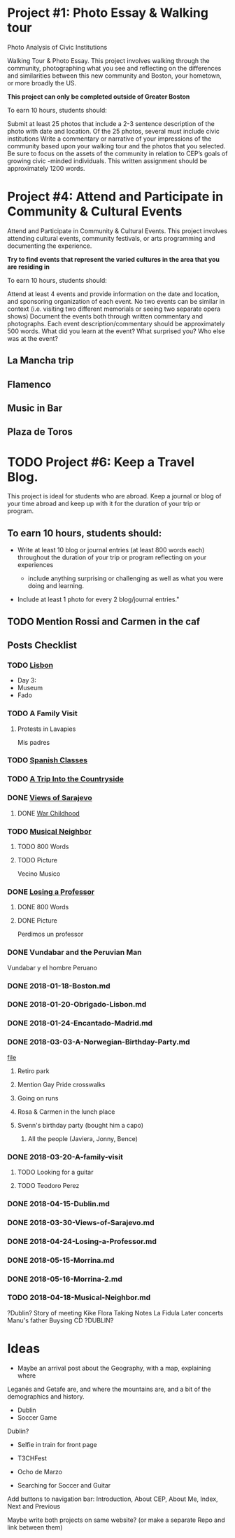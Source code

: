 * Project #1: Photo Essay & Walking tour
Photo Analysis of Civic Institutions

Walking Tour & Photo Essay. This project involves walking through the community, photographing what you see and reflecting on the differences and similarities between this new community and Boston, your hometown, or more broadly the US. 

*This project can only be completed outside of Greater Boston*

To earn 10 hours, students should:

Submit at least 25 photos that include a 2-3 sentence description of the photo with date and location.
Of the 25 photos, several must include civic institutions
Write a commentary or narrative of your impressions of the community based upon your walking tour and the photos that you selected. Be sure to focus on the assets of the community in relation to CEP’s goals of growing civic -minded individuals. This written assignment should be approximately 1200 words.

* Project #4: Attend and Participate in Community & Cultural Events
Attend and Participate in Community & Cultural Events. This project involves attending cultural events, community festivals, or arts programming and documenting the experience. 

*Try to find events that represent the varied cultures in the area that you are residing in*

To earn 10 hours, students should:

Attend at least 4 events and provide information on the date and location, and sponsoring organization of each event.
No two events can be similar in context (i.e. visiting two different memorials or seeing two separate opera shows) 
Document the events both through written commentary and photographs. Each event description/commentary should be approximately 500 words. What did you learn at the event? What surprised you? Who else was at the event?

** La Mancha trip
** Flamenco
** Music in Bar
** Plaza de Toros

* TODO Project #6: Keep a Travel Blog.  
  DEADLINE: <2018-06-24 Sun>
  
This project is ideal for students who are abroad. Keep a journal or blog of your 
time abroad and keep up with it for the duration of your trip or program.

** To earn 10 hours, students should:

- Write at least 10 blog or journal entries (at least 800 words each) throughout 
  the duration of your trip or program reflecting on your experiences

  - include anything surprising or challenging as well as what you were doing and 
    learning.

- Include at least 1 photo for every 2 blog/journal entries."



** TODO Mention Rossi and Carmen in the caf
** Posts Checklist

   
*** TODO [[file:~/travelblog/_posts/2018-01-18-Lisbon.md][Lisbon]] 
    - Day 3:
	- Museum
	- Fado
*** TODO A Family Visit
**** Protests in Lavapies
     Mis padres
*** TODO [[file:~/travelblog/_posts/2018-02-01-Spanish-classes.md][Spanish Classes]]
*** TODO [[file:~/travelblog/_posts/2018-03-10-A-Trip-Into-the-Countryside.md][A Trip Into the Countryside]]
*** DONE [[file:~/travelblog/_posts/2018-03-30-Views-of-Sarajevo.md][Views of Sarajevo]]
**** DONE [[file:~/travelblog/_posts/2018-03-31-War-Childhood.md][War Childhood]]
*** TODO [[file:~/travelblog/_posts/2018-04-18-Musical-Neighbor.md][Musical Neighbor]]
**** TODO 800 Words
**** TODO Picture
     Vecino Musico
*** DONE [[file:~/travelblog/_posts/2018-04-24-Losing-a-Professor.md][Losing a Professor]]
**** DONE 800 Words
**** DONE Picture
     Perdimos un professor
*** DONE Vundabar and the Peruvian Man
    Vundabar y el hombre Peruano


*** DONE 2018-01-18-Boston.md
*** DONE 2018-01-20-Obrigado-Lisbon.md
*** DONE 2018-01-24-Encantado-Madrid.md
*** DONE 2018-03-03-A-Norwegian-Birthday-Party.md
    [[file:~/travelblog/_posts/2018-03-03-A-Norwegian-Birthday-Party.md][file]]
**** Retiro park
**** Mention Gay Pride crosswalks
**** Going on runs
**** Rosa & Carmen in the lunch place
**** Svenn's birthday party (bought him a capo)
***** All the people (Javiera, Jonny, Bence)
*** DONE 2018-03-20-A-family-visit
**** TODO Looking for a guitar
**** TODO Teodoro Perez
*** DONE 2018-04-15-Dublin.md
*** DONE 2018-03-30-Views-of-Sarajevo.md
*** DONE 2018-04-24-Losing-a-Professor.md
*** DONE 2018-05-15-Morrina.md
*** DONE 2018-05-16-Morrina-2.md
*** TODO 2018-04-18-Musical-Neighbor.md
    ?Dublin?
    Story of meeting
    Kike
    Flora
    Taking Notes
    La Fidula
    Later concerts
    Manu's father
    Buysing CD
    ?DUBLIN?


* Ideas
    - Maybe an arrival post about the Geography, with a map, explaining where
    Leganés and Getafe are, and where the mountains are, and a bit of the demographics
    and history.
    - Dublin
    - Soccer Game
      

Dublin?

- Selfie in train for front page

- T3CHFest

- Ocho de Marzo

# Todo
- Searching for Soccer and Guitar
  
  
Add buttons to navigation bar: Introduction, About CEP, About Me, Index, Next and Previous

Maybe write both projects on same website? (or make a separate Repo and link between them)
